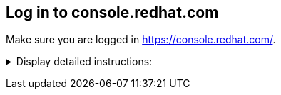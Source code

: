 == Log in to console.redhat.com

Make sure you are logged in https://console.redhat.com/.

+++ <details><summary> +++
Display detailed instructions:
+++ </summary><div> +++

If not already done, go to https://console.redhat.com/ and log in with your Red Hat account.

image::console.login.png[console]

Once you are logged in, navigate to the OpenShift Section. (https://console.redhat.com/openshift).

You should see your cluster(s).

image::list.of.clusters.png[console]

+++ </div></details> +++
